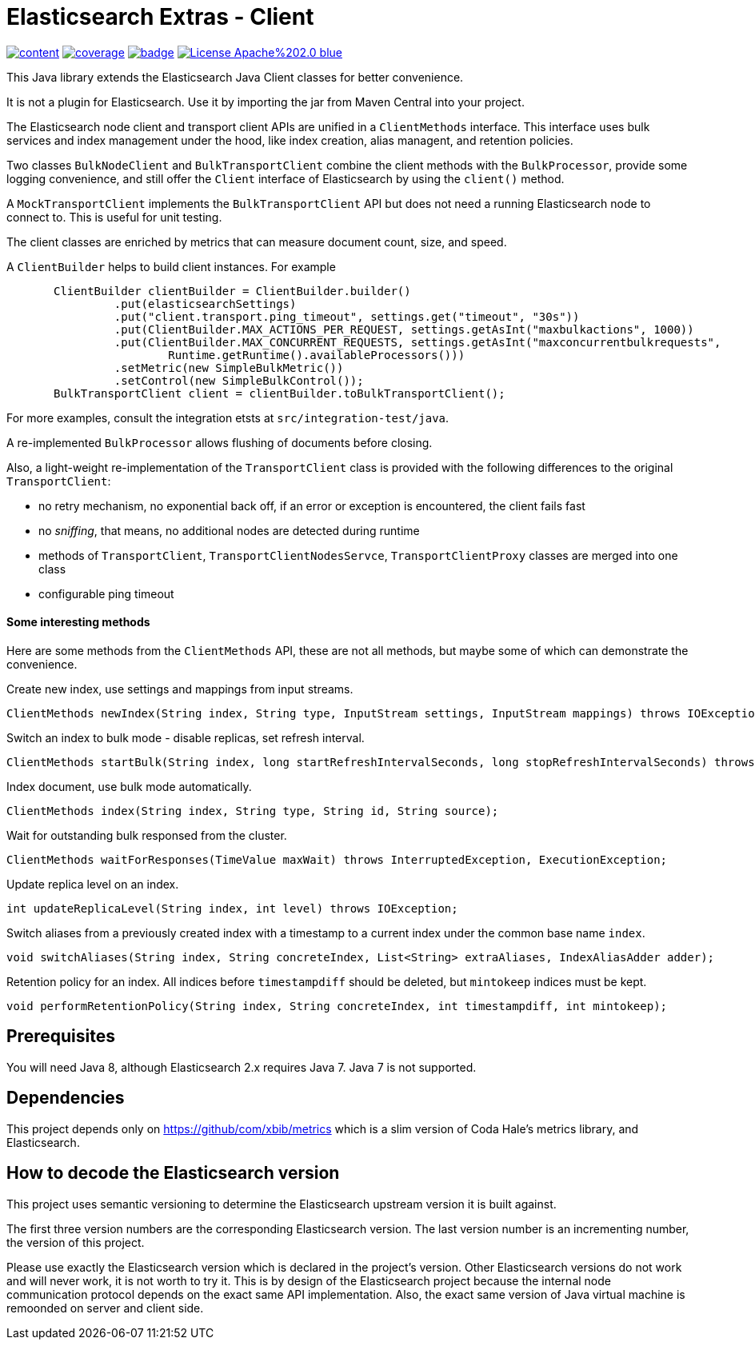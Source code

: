 # Elasticsearch Extras - Client

image:https://api.travis-ci.org/xbib/content.svg[title="Build status", link="https://travis-ci.org/jprante/elasticsearch-extras-client/"]
image:https://img.shields.io/sonar/http/nemo.sonarqube.com/org.xbib%3Aelasticsearch-extras-client/coverage.svg?style=flat-square[title="Coverage", link="https://sonarqube.com/dashboard/index?id=org.xbib%3Aelasticsearch-extras-client"]
image:https://maven-badges.herokuapp.com/maven-central/org.xbib/elasticsearch-extras-client/badge.svg[title="Maven Central", link="http://search.maven.org/#search%7Cga%7C1%7Cxbib%20elasticsearch-extras-client"]
image:https://img.shields.io/badge/License-Apache%202.0-blue.svg[title="Apache License 2.0", link="https://opensource.org/licenses/Apache-2.0"]

This Java library extends the Elasticsearch Java Client classes for better convenience.

It is not a plugin for Elasticsearch. Use it by importing the jar from Maven Central into your project.

The Elasticsearch node client and transport client APIs are unified in a `ClientMethods` interface. This interface uses
bulk services and index management under the hood, like index creation, alias managent, and retention policies.

Two classes `BulkNodeClient` and `BulkTransportClient` combine the client methods with the `BulkProcessor`,
provide some logging convenience, and still offer the `Client` interface of Elasticsearch by using the `client()` method.

A `MockTransportClient` implements the `BulkTransportClient` API but does not need a running Elasticsearch node
to connect to. This is useful for unit testing.

The client classes are enriched by metrics that can measure document count, size, and speed.

A `ClientBuilder` helps to build client instances. For example

[source,java]
----
       ClientBuilder clientBuilder = ClientBuilder.builder()
                .put(elasticsearchSettings)
                .put("client.transport.ping_timeout", settings.get("timeout", "30s"))
                .put(ClientBuilder.MAX_ACTIONS_PER_REQUEST, settings.getAsInt("maxbulkactions", 1000))
                .put(ClientBuilder.MAX_CONCURRENT_REQUESTS, settings.getAsInt("maxconcurrentbulkrequests",
                        Runtime.getRuntime().availableProcessors()))
                .setMetric(new SimpleBulkMetric())
                .setControl(new SimpleBulkControl());
       BulkTransportClient client = clientBuilder.toBulkTransportClient();
----

For more examples, consult the integration etsts at `src/integration-test/java`.

A re-implemented `BulkProcessor` allows flushing of documents before closing.

Also, a light-weight re-implementation of the `TransportClient` class is provided with the following differences to the original `TransportClient`:

- no retry mechanism, no exponential back off, if an error or exception is encountered, the client fails fast

- no _sniffing_, that means, no additional nodes are detected during runtime

- methods of `TransportClient`, `TransportClientNodesServce`, `TransportClientProxy` classes are merged into one class

- configurable ping timeout

#### Some interesting methods

Here are some methods from the `ClientMethods` API, these are not all methods, but maybe
some of which can demonstrate the convenience.

Create new index, use settings and mappings from input streams.
----
ClientMethods newIndex(String index, String type, InputStream settings, InputStream mappings) throws IOException
----

Switch an index to bulk mode - disable replicas, set refresh interval.
----
ClientMethods startBulk(String index, long startRefreshIntervalSeconds, long stopRefreshIntervalSeconds) throws IOException
----

Index document, use bulk mode automatically.
----
ClientMethods index(String index, String type, String id, String source);
----

Wait for outstanding bulk responsed from the cluster.
----
ClientMethods waitForResponses(TimeValue maxWait) throws InterruptedException, ExecutionException;
----

Update replica level on an index.
----
int updateReplicaLevel(String index, int level) throws IOException;
----

Switch aliases from a previously created index with a timestamp to a current index under the common base name `index`.

----
void switchAliases(String index, String concreteIndex, List<String> extraAliases, IndexAliasAdder adder);
----

Retention policy for an index. All indices before `timestampdiff` should be deleted,
but `mintokeep` indices must be kept.

----
void performRetentionPolicy(String index, String concreteIndex, int timestampdiff, int mintokeep);
----

## Prerequisites

You will need Java 8, although Elasticsearch 2.x requires Java 7. Java 7 is not supported.

## Dependencies

This project depends only on https://github/com/xbib/metrics which is a slim version of Coda Hale's metrics library,
and Elasticsearch.

## How to decode the Elasticsearch version

This project uses semantic versioning to determine the Elasticsearch upstream version it is built against.

The first three version numbers are the corresponding Elasticsearch version. The last version number is
an incrementing number, the version of this project.

Please use exactly the Elasticsearch version which is declared in the project's version.
Other Elasticsearch versions do not work and will never work, it is not worth to try it.
This is by design of the Elasticsearch project because the internal node communication protocol depends on the
exact same API implementation. Also, the exact same version of Java virtual machine is remoonded on server
and client side.
